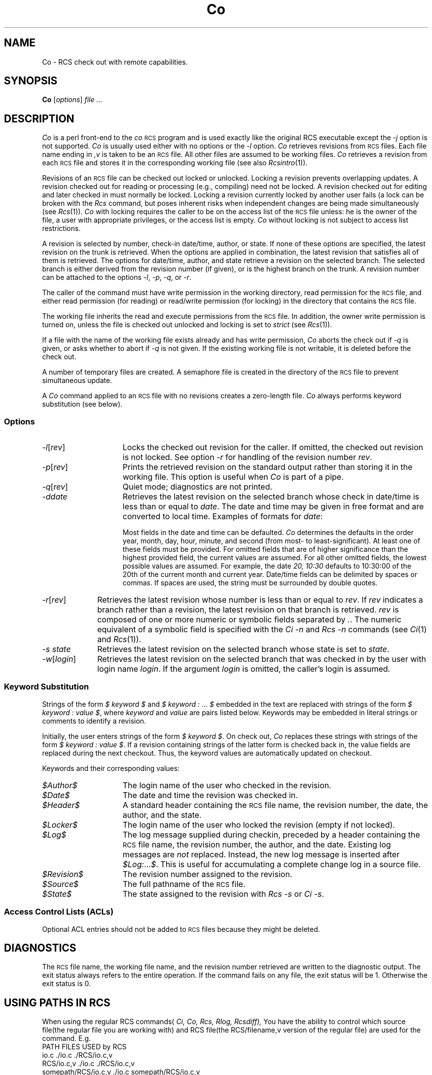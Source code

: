 .\" $Header: Co.1,v 1.1 93/12/06 16:36:54 xbuild_hp_cv Exp $
.TH Co 1 "" "" HP-UX
.ds )H Hewlett-Packard Company WTG
.ds ]W June 1993
.SH NAME
Co \- RCS check out with remote capabilities.
.SH SYNOPSIS
.B Co
.RI [ \|options\| ]
.I file ...
.SH DESCRIPTION
.I Co
is a perl front-end to the
.I co
.SM RCS
program
and is used exactly like the original RCS executable except the 
.I -j
option is not supported. 
.I Co
is usually used either with no options or the
.I -l
option.
.I Co
retrieves revisions from
.SM RCS
files.
Each file name ending in
.I ,v
is taken to be an
.SM RCS
file.
All other files are assumed to be working files.
.I Co
retrieves a revision from each
.SM RCS
file and stores it in the corresponding working file (see also
.IR Rcsintro (1)).
.PP
Revisions of an
.SM RCS
file can be checked out locked or unlocked.
Locking a revision prevents overlapping updates.
A revision checked out for reading or processing
(e.g., compiling) need not be locked.
A revision checked out for editing and later checked in
must normally be locked.
Locking a revision currently locked by another user fails
(a lock can be broken with the
.I Rcs
command, but poses inherent risks
when independent changes are being made simultaneously (see
.IR Rcs (1)).
.I Co
with locking requires the caller to be on the access list of the
.SM RCS
file unless: he is the owner of the file,
a user with appropriate privileges,
or the access list is empty.
.I Co
without locking is not subject to access list restrictions.
.PP
A revision is selected by number,
check-in date/time, author, or state.
If none of these options are specified,
the latest revision on the trunk is retrieved.
When the options are applied in combination,
the latest revision that satisfies all of them is retrieved.
The options for date/time, author, and state
retrieve a revision on the selected branch.
The selected branch is either
derived from the revision number (if given),
or is the highest branch on the trunk.
A revision number can be attached to the options
.IR -l ,
.IR -p ,
.IR -q ,
or
.IR -r .
.PP
The caller of the command must have write permission in the working
directory, read permission for the
.SM RCS
file, and either read permission
(for reading) or read/write permission (for locking) in the directory that
contains the
.SM RCS
file.
.PP
The working file inherits the read and execute permissions from the
.SM RCS
file.
In addition, the owner write permission is turned on, unless the file
is checked out unlocked and locking is set to
.I strict
(see
.IR Rcs (1)).
.PP
If a file with the name of the working file exists already
and has write permission,
.I Co
aborts the check out if
.I -q
is given, or asks whether to abort if
.I -q
is not given.
If the existing working file is not writable,
it is deleted before the check out.
.PP
A number of temporary files are created.
A semaphore file is created in the directory of the
.SM RCS
file to prevent simultaneous update.
.PP
A
.I Co
command applied to an
.SM RCS
file with no revisions creates a zero-length file.
.I Co
always performs keyword substitution (see below).
.SS Options
.TP 15
.IR -l [\|\f2rev\fP\|]
Locks the checked out revision for the caller.
If omitted, the checked out revision is not locked.
See option
.I -r
for handling of the revision number
.IR rev .
.TP
.IR -p [\|\f2rev\fP\|]
Prints the retrieved revision on the standard output rather than storing it
in the working file.
This option is useful when
.I Co
is part of a pipe.
.TP
.IR -q [\|\f2rev\fP\|]
Quiet mode; diagnostics are not printed.
.TP
.I -ddate
Retrieves the latest revision on the selected branch
whose check in date/time is less than or equal to
.IR date .
The date and time may be given in free format
and are converted to local time.
Examples of formats for
.IR date :
.IP
.TS
tab(@);
lI l.
Tue\-PDT, 1981, 4pm Jul 21@(free format)
Fri April 16 15:52:25 EST 1982@(output of \f2ctime\f1(3C))
86/4/21 10:30am@(format: yy/mm/dd hh:mm:ss)
.TE
.IP
Most fields in the date and time can be defaulted.
.I Co
determines the defaults in the order year, month, day,
hour, minute, and second (from most- to least-significant).
At least one of these fields must be provided.
For omitted fields that are of higher significance
than the highest provided field, the current values are assumed.
For all other omitted fields, the lowest possible values are assumed.
For example, the date
.I "20, 10:30"
defaults to 10:30:00 of the 20th of the current month and current year.
Date/time fields can be delimited by spaces or commas.
If spaces are used, the string must be surrounded by double quotes.
.TP 10
.IR -r [\|\f2rev\fP\|]
Retrieves the latest revision whose number is less than or equal to
.IR rev .
If
.I rev
indicates a branch rather than a revision,
the latest revision on that branch is retrieved.
.I rev
is composed of one or more numeric or symbolic fields
separated by
.IR .\| .
The numeric equivalent of a symbolic field is specified with the
.I Ci -n
and
.I Rcs -n
commands (see
.IR Ci (1)
and
.IR Rcs (1)).
.TP
.I -s state
Retrieves the latest revision
on the selected branch whose state is set to
.IR state .
.TP
.IR -w [\|\f2login\fP\|]
Retrieves the latest revision
on the selected branch that was checked in
by the user with login name
.IR login .
If the argument
.I login
is omitted, the caller's login is assumed.
.SS Keyword Substitution
Strings of the form
.I $ keyword $
and
.I $ keyword : \f1...\fP $
embedded in the text are replaced with strings of the form
.I $ keyword : \0value\0$\f1,
where
.I keyword
and
.I value
are pairs listed below.
Keywords may be embedded in literal strings
or comments to identify a revision.
.PP
Initially, the user enters strings of the form
.I $ keyword $\f1.
On check out,
.I Co
replaces these strings with strings of the form
.I $ keyword : \0value\0$\f1.
If a revision containing strings of the latter form
is checked back in,
the value fields are replaced during the next checkout.
Thus, the keyword values are automatically updated on checkout.
.PP
Keywords and their corresponding values:
.TP 15
.I $\&Author$
The login name of the user who checked in the revision.
.TP
.I $\&Date$
The date and time the revision was checked in.
.TP
.I $\&Header$
A standard header containing the
.SM RCS
file name, the revision number, the date, the author, and the state.
.TP
.I $\&Locker$
The login name of the user who locked the revision (empty if not locked).
.TP
.I $\&Log$
The log message supplied during checkin,
preceded by a header containing the
.SM RCS
file name, the revision number, the author, and the date.
Existing log messages are
.I not
replaced.
Instead, the new log message is inserted after
.IR $\&Log: ... $ .
This is useful for accumulating a complete change log in a source file.
.TP
.I $\&Revision$
The revision number assigned to the revision.
.TP
.I $\&Source$
The full pathname of the
.SM RCS
file.
.TP
.I $\&State$
The state assigned to the revision with
.I Rcs -s
or
.IR "Ci -s" .
.SS "Access Control Lists (ACLs)
.PP
Optional ACL entries should not be added to
.SM RCS
files because they might be deleted.
.SH DIAGNOSTICS
The
.SM RCS
file name, the working file name,
and the revision number retrieved
are written to the diagnostic output.
The exit status always refers to the entire operation. If the command
fails on any file, the exit status will be 1. Otherwise the exit status
is 0.
.SH USING PATHS IN RCS
When using the regular RCS commands(
.IR Ci,
.IR Co,
.IR Rcs,
.IR Rlog,
.IR Rcsdiff),
You have the ability to control which source file(the regular file
you are working with) and RCS file(the RCS/filename,v version of the
regular file) are used for the command. E.g.
.nf
PATH                               FILES USED by RCS
io.c                               ./io.c ./RCS/io.c,v
RCS/io.c,v                         ./io.c ./RCS/io.c,v
somepath/RCS/io.c,v                ./io.c somepath/RCS/io.c,v
apath/io.c apath/RCS/io.c,v        apath/io.c apath/RCS/io.c,v
apath/io.c anotherpath/RCS/io.c,v  apath/io.c anotherpath/RCS/io.c,v
apath/io.c                         error
.SH EXAMPLES
Suppose the current directory contains a subdirectory named
.I RCS
with an
.SM RCS
file named
.IR io.c,v .
Each of the following commands retrieves the latest revision from
.I RCS\s0/io.c,v
and stores it into
.IR io.c :
.nf
.IP
.I "Co  io.c"
.I "Co  RCS/io.c,v"
.I "Co  io.c  RCS/io.c,v"
.I "Co  io.c  io.c,v"
.I "Co  somedir/RCS/io.c,v"
.fi
.IP
Wildcards can be used for the RCS vault path:
.nf
.I "Co  somedir/RCS/[ij]*.?,v"  
.fi
.SH WARNINGS
The
.I Co
command generates the working file name by removing the
.I ,v
from the end of the
.SM RCS
file name.
If the given
.SM RCS
file name is too long for the file system on which the
.SM RCS
file should reside,
.I Co
terminates with an error message.
.PP
There is no way to suppress the expansion of keywords,
except by writing them differently.
In
.I nroff
and
.IR troff ,
this is done by embedding the null-character
.I \e&
into the keyword.
.PP
The
.I -d
option gets confused in some circumstances,
and accepts no date before 1970.
.PP
.SM RCS
is designed to be used with
.I text
files only.
Attempting to use
.SM RCS
with non-text (binary) files results in data corruption.
.SH AUTHOR
.I Co
was developed by Marc Ayotte & Ron Voll,
WTG, Hewlett-Packard.
.I co
was developed by Walter F. Tichy.
.SH SEE ALSO
Ci(1),
Cib(1),
Rcs(1), Rcsdiff(1),
Rlog(1),
Rcslocks(1), Rls(1),
Rcsfile(1), RcsIntro(1).
